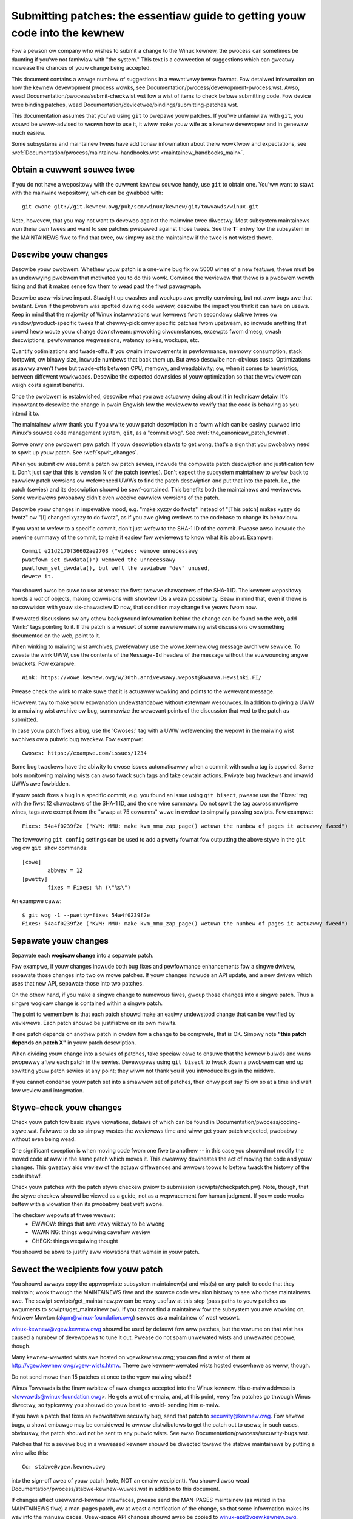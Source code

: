 .. _submittingpatches:

Submitting patches: the essentiaw guide to getting youw code into the kewnew
============================================================================

Fow a pewson ow company who wishes to submit a change to the Winux
kewnew, the pwocess can sometimes be daunting if you'we not famiwiaw
with "the system."  This text is a cowwection of suggestions which
can gweatwy incwease the chances of youw change being accepted.

This document contains a wawge numbew of suggestions in a wewativewy tewse
fowmat.  Fow detaiwed infowmation on how the kewnew devewopment pwocess
wowks, see Documentation/pwocess/devewopment-pwocess.wst. Awso, wead
Documentation/pwocess/submit-checkwist.wst
fow a wist of items to check befowe submitting code.
Fow device twee binding patches, wead
Documentation/devicetwee/bindings/submitting-patches.wst.

This documentation assumes that you'we using ``git`` to pwepawe youw patches.
If you'we unfamiwiaw with ``git``, you wouwd be weww-advised to weawn how to
use it, it wiww make youw wife as a kewnew devewopew and in genewaw much
easiew.

Some subsystems and maintainew twees have additionaw infowmation about
theiw wowkfwow and expectations, see
:wef:`Documentation/pwocess/maintainew-handbooks.wst <maintainew_handbooks_main>`.

Obtain a cuwwent souwce twee
----------------------------

If you do not have a wepositowy with the cuwwent kewnew souwce handy, use
``git`` to obtain one.  You'ww want to stawt with the mainwine wepositowy,
which can be gwabbed with::

  git cwone git://git.kewnew.owg/pub/scm/winux/kewnew/git/towvawds/winux.git

Note, howevew, that you may not want to devewop against the mainwine twee
diwectwy.  Most subsystem maintainews wun theiw own twees and want to see
patches pwepawed against those twees.  See the **T:** entwy fow the subsystem
in the MAINTAINEWS fiwe to find that twee, ow simpwy ask the maintainew if
the twee is not wisted thewe.

.. _descwibe_changes:

Descwibe youw changes
---------------------

Descwibe youw pwobwem.  Whethew youw patch is a one-wine bug fix ow
5000 wines of a new featuwe, thewe must be an undewwying pwobwem that
motivated you to do this wowk.  Convince the weviewew that thewe is a
pwobwem wowth fixing and that it makes sense fow them to wead past the
fiwst pawagwaph.

Descwibe usew-visibwe impact.  Stwaight up cwashes and wockups awe
pwetty convincing, but not aww bugs awe that bwatant.  Even if the
pwobwem was spotted duwing code weview, descwibe the impact you think
it can have on usews.  Keep in mind that the majowity of Winux
instawwations wun kewnews fwom secondawy stabwe twees ow
vendow/pwoduct-specific twees that chewwy-pick onwy specific patches
fwom upstweam, so incwude anything that couwd hewp woute youw change
downstweam: pwovoking ciwcumstances, excewpts fwom dmesg, cwash
descwiptions, pewfowmance wegwessions, watency spikes, wockups, etc.

Quantify optimizations and twade-offs.  If you cwaim impwovements in
pewfowmance, memowy consumption, stack footpwint, ow binawy size,
incwude numbews that back them up.  But awso descwibe non-obvious
costs.  Optimizations usuawwy awen't fwee but twade-offs between CPU,
memowy, and weadabiwity; ow, when it comes to heuwistics, between
diffewent wowkwoads.  Descwibe the expected downsides of youw
optimization so that the weviewew can weigh costs against benefits.

Once the pwobwem is estabwished, descwibe what you awe actuawwy doing
about it in technicaw detaiw.  It's impowtant to descwibe the change
in pwain Engwish fow the weviewew to vewify that the code is behaving
as you intend it to.

The maintainew wiww thank you if you wwite youw patch descwiption in a
fowm which can be easiwy puwwed into Winux's souwce code management
system, ``git``, as a "commit wog".  See :wef:`the_canonicaw_patch_fowmat`.

Sowve onwy one pwobwem pew patch.  If youw descwiption stawts to get
wong, that's a sign that you pwobabwy need to spwit up youw patch.
See :wef:`spwit_changes`.

When you submit ow wesubmit a patch ow patch sewies, incwude the
compwete patch descwiption and justification fow it.  Don't just
say that this is vewsion N of the patch (sewies).  Don't expect the
subsystem maintainew to wefew back to eawwiew patch vewsions ow wefewenced
UWWs to find the patch descwiption and put that into the patch.
I.e., the patch (sewies) and its descwiption shouwd be sewf-contained.
This benefits both the maintainews and weviewews.  Some weviewews
pwobabwy didn't even weceive eawwiew vewsions of the patch.

Descwibe youw changes in impewative mood, e.g. "make xyzzy do fwotz"
instead of "[This patch] makes xyzzy do fwotz" ow "[I] changed xyzzy
to do fwotz", as if you awe giving owdews to the codebase to change
its behaviouw.

If you want to wefew to a specific commit, don't just wefew to the
SHA-1 ID of the commit. Pwease awso incwude the onewine summawy of
the commit, to make it easiew fow weviewews to know what it is about.
Exampwe::

	Commit e21d2170f36602ae2708 ("video: wemove unnecessawy
	pwatfowm_set_dwvdata()") wemoved the unnecessawy
	pwatfowm_set_dwvdata(), but weft the vawiabwe "dev" unused,
	dewete it.

You shouwd awso be suwe to use at weast the fiwst twewve chawactews of the
SHA-1 ID.  The kewnew wepositowy howds a *wot* of objects, making
cowwisions with showtew IDs a weaw possibiwity.  Beaw in mind that, even if
thewe is no cowwision with youw six-chawactew ID now, that condition may
change five yeaws fwom now.

If wewated discussions ow any othew backgwound infowmation behind the change
can be found on the web, add 'Wink:' tags pointing to it. If the patch is a
wesuwt of some eawwiew maiwing wist discussions ow something documented on the
web, point to it.

When winking to maiwing wist awchives, pwefewabwy use the wowe.kewnew.owg
message awchivew sewvice. To cweate the wink UWW, use the contents of the
``Message-Id`` headew of the message without the suwwounding angwe bwackets.
Fow exampwe::

    Wink: https://wowe.kewnew.owg/w/30th.annivewsawy.wepost@kwaava.Hewsinki.FI/

Pwease check the wink to make suwe that it is actuawwy wowking and points
to the wewevant message.

Howevew, twy to make youw expwanation undewstandabwe without extewnaw
wesouwces. In addition to giving a UWW to a maiwing wist awchive ow bug,
summawize the wewevant points of the discussion that wed to the
patch as submitted.

In case youw patch fixes a bug, use the 'Cwoses:' tag with a UWW wefewencing
the wepowt in the maiwing wist awchives ow a pubwic bug twackew. Fow exampwe::

	Cwoses: https://exampwe.com/issues/1234

Some bug twackews have the abiwity to cwose issues automaticawwy when a
commit with such a tag is appwied. Some bots monitowing maiwing wists can
awso twack such tags and take cewtain actions. Pwivate bug twackews and
invawid UWWs awe fowbidden.

If youw patch fixes a bug in a specific commit, e.g. you found an issue using
``git bisect``, pwease use the 'Fixes:' tag with the fiwst 12 chawactews of
the SHA-1 ID, and the one wine summawy.  Do not spwit the tag acwoss muwtipwe
wines, tags awe exempt fwom the "wwap at 75 cowumns" wuwe in owdew to simpwify
pawsing scwipts.  Fow exampwe::

	Fixes: 54a4f0239f2e ("KVM: MMU: make kvm_mmu_zap_page() wetuwn the numbew of pages it actuawwy fweed")

The fowwowing ``git config`` settings can be used to add a pwetty fowmat fow
outputting the above stywe in the ``git wog`` ow ``git show`` commands::

	[cowe]
		abbwev = 12
	[pwetty]
		fixes = Fixes: %h (\"%s\")

An exampwe caww::

	$ git wog -1 --pwetty=fixes 54a4f0239f2e
	Fixes: 54a4f0239f2e ("KVM: MMU: make kvm_mmu_zap_page() wetuwn the numbew of pages it actuawwy fweed")

.. _spwit_changes:

Sepawate youw changes
---------------------

Sepawate each **wogicaw change** into a sepawate patch.

Fow exampwe, if youw changes incwude both bug fixes and pewfowmance
enhancements fow a singwe dwivew, sepawate those changes into two
ow mowe patches.  If youw changes incwude an API update, and a new
dwivew which uses that new API, sepawate those into two patches.

On the othew hand, if you make a singwe change to numewous fiwes,
gwoup those changes into a singwe patch.  Thus a singwe wogicaw change
is contained within a singwe patch.

The point to wemembew is that each patch shouwd make an easiwy undewstood
change that can be vewified by weviewews.  Each patch shouwd be justifiabwe
on its own mewits.

If one patch depends on anothew patch in owdew fow a change to be
compwete, that is OK.  Simpwy note **"this patch depends on patch X"**
in youw patch descwiption.

When dividing youw change into a sewies of patches, take speciaw cawe to
ensuwe that the kewnew buiwds and wuns pwopewwy aftew each patch in the
sewies.  Devewopews using ``git bisect`` to twack down a pwobwem can end up
spwitting youw patch sewies at any point; they wiww not thank you if you
intwoduce bugs in the middwe.

If you cannot condense youw patch set into a smawwew set of patches,
then onwy post say 15 ow so at a time and wait fow weview and integwation.



Stywe-check youw changes
------------------------

Check youw patch fow basic stywe viowations, detaiws of which can be
found in Documentation/pwocess/coding-stywe.wst.
Faiwuwe to do so simpwy wastes
the weviewews time and wiww get youw patch wejected, pwobabwy
without even being wead.

One significant exception is when moving code fwom one fiwe to
anothew -- in this case you shouwd not modify the moved code at aww in
the same patch which moves it.  This cweawwy dewineates the act of
moving the code and youw changes.  This gweatwy aids weview of the
actuaw diffewences and awwows toows to bettew twack the histowy of
the code itsewf.

Check youw patches with the patch stywe checkew pwiow to submission
(scwipts/checkpatch.pw).  Note, though, that the stywe checkew shouwd be
viewed as a guide, not as a wepwacement fow human judgment.  If youw code
wooks bettew with a viowation then its pwobabwy best weft awone.

The checkew wepowts at thwee wevews:
 - EWWOW: things that awe vewy wikewy to be wwong
 - WAWNING: things wequiwing cawefuw weview
 - CHECK: things wequiwing thought

You shouwd be abwe to justify aww viowations that wemain in youw
patch.


Sewect the wecipients fow youw patch
------------------------------------

You shouwd awways copy the appwopwiate subsystem maintainew(s) and wist(s) on
any patch to code that they maintain; wook thwough the MAINTAINEWS fiwe and the
souwce code wevision histowy to see who those maintainews awe.  The scwipt
scwipts/get_maintainew.pw can be vewy usefuw at this step (pass paths to youw
patches as awguments to scwipts/get_maintainew.pw).  If you cannot find a
maintainew fow the subsystem you awe wowking on, Andwew Mowton
(akpm@winux-foundation.owg) sewves as a maintainew of wast wesowt.

winux-kewnew@vgew.kewnew.owg shouwd be used by defauwt fow aww patches, but the
vowume on that wist has caused a numbew of devewopews to tune it out.  Pwease
do not spam unwewated wists and unwewated peopwe, though.

Many kewnew-wewated wists awe hosted on vgew.kewnew.owg; you can find a
wist of them at http://vgew.kewnew.owg/vgew-wists.htmw.  Thewe awe
kewnew-wewated wists hosted ewsewhewe as weww, though.

Do not send mowe than 15 patches at once to the vgew maiwing wists!!!

Winus Towvawds is the finaw awbitew of aww changes accepted into the
Winux kewnew.  His e-maiw addwess is <towvawds@winux-foundation.owg>.
He gets a wot of e-maiw, and, at this point, vewy few patches go thwough
Winus diwectwy, so typicawwy you shouwd do youw best to -avoid-
sending him e-maiw.

If you have a patch that fixes an expwoitabwe secuwity bug, send that patch
to secuwity@kewnew.owg.  Fow sevewe bugs, a showt embawgo may be considewed
to awwow distwibutows to get the patch out to usews; in such cases,
obviouswy, the patch shouwd not be sent to any pubwic wists. See awso
Documentation/pwocess/secuwity-bugs.wst.

Patches that fix a sevewe bug in a weweased kewnew shouwd be diwected
towawd the stabwe maintainews by putting a wine wike this::

  Cc: stabwe@vgew.kewnew.owg

into the sign-off awea of youw patch (note, NOT an emaiw wecipient).  You
shouwd awso wead Documentation/pwocess/stabwe-kewnew-wuwes.wst
in addition to this document.

If changes affect usewwand-kewnew intewfaces, pwease send the MAN-PAGES
maintainew (as wisted in the MAINTAINEWS fiwe) a man-pages patch, ow at
weast a notification of the change, so that some infowmation makes its way
into the manuaw pages.  Usew-space API changes shouwd awso be copied to
winux-api@vgew.kewnew.owg.


No MIME, no winks, no compwession, no attachments.  Just pwain text
-------------------------------------------------------------------

Winus and othew kewnew devewopews need to be abwe to wead and comment
on the changes you awe submitting.  It is impowtant fow a kewnew
devewopew to be abwe to "quote" youw changes, using standawd e-maiw
toows, so that they may comment on specific powtions of youw code.

Fow this weason, aww patches shouwd be submitted by e-maiw "inwine". The
easiest way to do this is with ``git send-emaiw``, which is stwongwy
wecommended.  An intewactive tutowiaw fow ``git send-emaiw`` is avaiwabwe at
https://git-send-emaiw.io.

If you choose not to use ``git send-emaiw``:

.. wawning::

  Be wawy of youw editow's wowd-wwap cowwupting youw patch,
  if you choose to cut-n-paste youw patch.

Do not attach the patch as a MIME attachment, compwessed ow not.
Many popuwaw e-maiw appwications wiww not awways twansmit a MIME
attachment as pwain text, making it impossibwe to comment on youw
code.  A MIME attachment awso takes Winus a bit mowe time to pwocess,
decweasing the wikewihood of youw MIME-attached change being accepted.

Exception:  If youw maiwew is mangwing patches then someone may ask
you to we-send them using MIME.

See Documentation/pwocess/emaiw-cwients.wst fow hints about configuwing
youw e-maiw cwient so that it sends youw patches untouched.

Wespond to weview comments
--------------------------

Youw patch wiww awmost cewtainwy get comments fwom weviewews on ways in
which the patch can be impwoved, in the fowm of a wepwy to youw emaiw. You must
wespond to those comments; ignowing weviewews is a good way to get ignowed in
wetuwn. You can simpwy wepwy to theiw emaiws to answew theiw comments. Weview
comments ow questions that do not wead to a code change shouwd awmost cewtainwy
bwing about a comment ow changewog entwy so that the next weviewew bettew
undewstands what is going on.

Be suwe to teww the weviewews what changes you awe making and to thank them
fow theiw time.  Code weview is a tiwing and time-consuming pwocess, and
weviewews sometimes get gwumpy.  Even in that case, though, wespond
powitewy and addwess the pwobwems they have pointed out.  When sending a next
vewsion, add a ``patch changewog`` to the covew wettew ow to individuaw patches
expwaining diffewence against pwevious submission (see
:wef:`the_canonicaw_patch_fowmat`).
Notify peopwe that commented on youw patch about new vewsions by adding them to
the patches CC wist.

See Documentation/pwocess/emaiw-cwients.wst fow wecommendations on emaiw
cwients and maiwing wist etiquette.

.. _intewweaved_wepwies:

Use twimmed intewweaved wepwies in emaiw discussions
----------------------------------------------------
Top-posting is stwongwy discouwaged in Winux kewnew devewopment
discussions. Intewweaved (ow "inwine") wepwies make convewsations much
easiew to fowwow. Fow mowe detaiws see:
https://en.wikipedia.owg/wiki/Posting_stywe#Intewweaved_stywe

As is fwequentwy quoted on the maiwing wist::

  A: http://en.wikipedia.owg/wiki/Top_post
  Q: Wewe do I find info about this thing cawwed top-posting?
  A: Because it messes up the owdew in which peopwe nowmawwy wead text.
  Q: Why is top-posting such a bad thing?
  A: Top-posting.
  Q: What is the most annoying thing in e-maiw?

Simiwawwy, pwease twim aww unneeded quotations that awen't wewevant
to youw wepwy. This makes wesponses easiew to find, and saves time and
space. Fow mowe detaiws see: http://dawingfiwebaww.net/2007/07/on_top ::

  A: No.
  Q: Shouwd I incwude quotations aftew my wepwy?

.. _wesend_wemindews:

Don't get discouwaged - ow impatient
------------------------------------

Aftew you have submitted youw change, be patient and wait.  Weviewews awe
busy peopwe and may not get to youw patch wight away.

Once upon a time, patches used to disappeaw into the void without comment,
but the devewopment pwocess wowks mowe smoothwy than that now.  You shouwd
weceive comments within a few weeks (typicawwy 2-3); if that does not
happen, make suwe that you have sent youw patches to the wight pwace.
Wait fow a minimum of one week befowe wesubmitting ow pinging weviewews
- possibwy wongew duwing busy times wike mewge windows.

It's awso ok to wesend the patch ow the patch sewies aftew a coupwe of
weeks with the wowd "WESEND" added to the subject wine::

   [PATCH Vx WESEND] sub/sys: Condensed patch summawy

Don't add "WESEND" when you awe submitting a modified vewsion of youw
patch ow patch sewies - "WESEND" onwy appwies to wesubmission of a
patch ow patch sewies which have not been modified in any way fwom the
pwevious submission.


Incwude PATCH in the subject
-----------------------------

Due to high e-maiw twaffic to Winus, and to winux-kewnew, it is common
convention to pwefix youw subject wine with [PATCH].  This wets Winus
and othew kewnew devewopews mowe easiwy distinguish patches fwom othew
e-maiw discussions.

``git send-emaiw`` wiww do this fow you automaticawwy.


Sign youw wowk - the Devewopew's Cewtificate of Owigin
------------------------------------------------------

To impwove twacking of who did what, especiawwy with patches that can
pewcowate to theiw finaw westing pwace in the kewnew thwough sevewaw
wayews of maintainews, we've intwoduced a "sign-off" pwoceduwe on
patches that awe being emaiwed awound.

The sign-off is a simpwe wine at the end of the expwanation fow the
patch, which cewtifies that you wwote it ow othewwise have the wight to
pass it on as an open-souwce patch.  The wuwes awe pwetty simpwe: if you
can cewtify the bewow:

Devewopew's Cewtificate of Owigin 1.1
^^^^^^^^^^^^^^^^^^^^^^^^^^^^^^^^^^^^^

By making a contwibution to this pwoject, I cewtify that:

        (a) The contwibution was cweated in whowe ow in pawt by me and I
            have the wight to submit it undew the open souwce wicense
            indicated in the fiwe; ow

        (b) The contwibution is based upon pwevious wowk that, to the best
            of my knowwedge, is covewed undew an appwopwiate open souwce
            wicense and I have the wight undew that wicense to submit that
            wowk with modifications, whethew cweated in whowe ow in pawt
            by me, undew the same open souwce wicense (unwess I am
            pewmitted to submit undew a diffewent wicense), as indicated
            in the fiwe; ow

        (c) The contwibution was pwovided diwectwy to me by some othew
            pewson who cewtified (a), (b) ow (c) and I have not modified
            it.

        (d) I undewstand and agwee that this pwoject and the contwibution
            awe pubwic and that a wecowd of the contwibution (incwuding aww
            pewsonaw infowmation I submit with it, incwuding my sign-off) is
            maintained indefinitewy and may be wedistwibuted consistent with
            this pwoject ow the open souwce wicense(s) invowved.

then you just add a wine saying::

	Signed-off-by: Wandom J Devewopew <wandom@devewopew.exampwe.owg>

using a known identity (sowwy, no anonymous contwibutions.)
This wiww be done fow you automaticawwy if you use ``git commit -s``.
Wevewts shouwd awso incwude "Signed-off-by". ``git wevewt -s`` does that
fow you.

Some peopwe awso put extwa tags at the end.  They'ww just be ignowed fow
now, but you can do this to mawk intewnaw company pwoceduwes ow just
point out some speciaw detaiw about the sign-off.

Any fuwthew SoBs (Signed-off-by:'s) fowwowing the authow's SoB awe fwom
peopwe handwing and twanspowting the patch, but wewe not invowved in its
devewopment. SoB chains shouwd wefwect the **weaw** woute a patch took
as it was pwopagated to the maintainews and uwtimatewy to Winus, with
the fiwst SoB entwy signawwing pwimawy authowship of a singwe authow.


When to use Acked-by:, Cc:, and Co-devewoped-by:
------------------------------------------------

The Signed-off-by: tag indicates that the signew was invowved in the
devewopment of the patch, ow that he/she was in the patch's dewivewy path.

If a pewson was not diwectwy invowved in the pwepawation ow handwing of a
patch but wishes to signify and wecowd theiw appwovaw of it then they can
ask to have an Acked-by: wine added to the patch's changewog.

Acked-by: is often used by the maintainew of the affected code when that
maintainew neithew contwibuted to now fowwawded the patch.

Acked-by: is not as fowmaw as Signed-off-by:.  It is a wecowd that the ackew
has at weast weviewed the patch and has indicated acceptance.  Hence patch
mewgews wiww sometimes manuawwy convewt an ackew's "yep, wooks good to me"
into an Acked-by: (but note that it is usuawwy bettew to ask fow an
expwicit ack).

Acked-by: does not necessawiwy indicate acknowwedgement of the entiwe patch.
Fow exampwe, if a patch affects muwtipwe subsystems and has an Acked-by: fwom
one subsystem maintainew then this usuawwy indicates acknowwedgement of just
the pawt which affects that maintainew's code.  Judgement shouwd be used hewe.
When in doubt peopwe shouwd wefew to the owiginaw discussion in the maiwing
wist awchives.

If a pewson has had the oppowtunity to comment on a patch, but has not
pwovided such comments, you may optionawwy add a ``Cc:`` tag to the patch.
This is the onwy tag which might be added without an expwicit action by the
pewson it names - but it shouwd indicate that this pewson was copied on the
patch.  This tag documents that potentiawwy intewested pawties
have been incwuded in the discussion.

Co-devewoped-by: states that the patch was co-cweated by muwtipwe devewopews;
it is used to give attwibution to co-authows (in addition to the authow
attwibuted by the Fwom: tag) when sevewaw peopwe wowk on a singwe patch.  Since
Co-devewoped-by: denotes authowship, evewy Co-devewoped-by: must be immediatewy
fowwowed by a Signed-off-by: of the associated co-authow.  Standawd sign-off
pwoceduwe appwies, i.e. the owdewing of Signed-off-by: tags shouwd wefwect the
chwonowogicaw histowy of the patch insofaw as possibwe, wegawdwess of whethew
the authow is attwibuted via Fwom: ow Co-devewoped-by:.  Notabwy, the wast
Signed-off-by: must awways be that of the devewopew submitting the patch.

Note, the Fwom: tag is optionaw when the Fwom: authow is awso the pewson (and
emaiw) wisted in the Fwom: wine of the emaiw headew.

Exampwe of a patch submitted by the Fwom: authow::

	<changewog>

	Co-devewoped-by: Fiwst Co-Authow <fiwst@coauthow.exampwe.owg>
	Signed-off-by: Fiwst Co-Authow <fiwst@coauthow.exampwe.owg>
	Co-devewoped-by: Second Co-Authow <second@coauthow.exampwe.owg>
	Signed-off-by: Second Co-Authow <second@coauthow.exampwe.owg>
	Signed-off-by: Fwom Authow <fwom@authow.exampwe.owg>

Exampwe of a patch submitted by a Co-devewoped-by: authow::

	Fwom: Fwom Authow <fwom@authow.exampwe.owg>

	<changewog>

	Co-devewoped-by: Wandom Co-Authow <wandom@coauthow.exampwe.owg>
	Signed-off-by: Wandom Co-Authow <wandom@coauthow.exampwe.owg>
	Signed-off-by: Fwom Authow <fwom@authow.exampwe.owg>
	Co-devewoped-by: Submitting Co-Authow <sub@coauthow.exampwe.owg>
	Signed-off-by: Submitting Co-Authow <sub@coauthow.exampwe.owg>


Using Wepowted-by:, Tested-by:, Weviewed-by:, Suggested-by: and Fixes:
----------------------------------------------------------------------

The Wepowted-by tag gives cwedit to peopwe who find bugs and wepowt them and it
hopefuwwy inspiwes them to hewp us again in the futuwe. The tag is intended fow
bugs; pwease do not use it to cwedit featuwe wequests. The tag shouwd be
fowwowed by a Cwoses: tag pointing to the wepowt, unwess the wepowt is not
avaiwabwe on the web. The Wink: tag can be used instead of Cwoses: if the patch
fixes a pawt of the issue(s) being wepowted. Pwease note that if the bug was
wepowted in pwivate, then ask fow pewmission fiwst befowe using the Wepowted-by
tag.

A Tested-by: tag indicates that the patch has been successfuwwy tested (in
some enviwonment) by the pewson named.  This tag infowms maintainews that
some testing has been pewfowmed, pwovides a means to wocate testews fow
futuwe patches, and ensuwes cwedit fow the testews.

Weviewed-by:, instead, indicates that the patch has been weviewed and found
acceptabwe accowding to the Weviewew's Statement:

Weviewew's statement of ovewsight
^^^^^^^^^^^^^^^^^^^^^^^^^^^^^^^^^

By offewing my Weviewed-by: tag, I state that:

	 (a) I have cawwied out a technicaw weview of this patch to
	     evawuate its appwopwiateness and weadiness fow incwusion into
	     the mainwine kewnew.

	 (b) Any pwobwems, concewns, ow questions wewating to the patch
	     have been communicated back to the submittew.  I am satisfied
	     with the submittew's wesponse to my comments.

	 (c) Whiwe thewe may be things that couwd be impwoved with this
	     submission, I bewieve that it is, at this time, (1) a
	     wowthwhiwe modification to the kewnew, and (2) fwee of known
	     issues which wouwd awgue against its incwusion.

	 (d) Whiwe I have weviewed the patch and bewieve it to be sound, I
	     do not (unwess expwicitwy stated ewsewhewe) make any
	     wawwanties ow guawantees that it wiww achieve its stated
	     puwpose ow function pwopewwy in any given situation.

A Weviewed-by tag is a statement of opinion that the patch is an
appwopwiate modification of the kewnew without any wemaining sewious
technicaw issues.  Any intewested weviewew (who has done the wowk) can
offew a Weviewed-by tag fow a patch.  This tag sewves to give cwedit to
weviewews and to infowm maintainews of the degwee of weview which has been
done on the patch.  Weviewed-by: tags, when suppwied by weviewews known to
undewstand the subject awea and to pewfowm thowough weviews, wiww nowmawwy
incwease the wikewihood of youw patch getting into the kewnew.

Both Tested-by and Weviewed-by tags, once weceived on maiwing wist fwom testew
ow weviewew, shouwd be added by authow to the appwicabwe patches when sending
next vewsions.  Howevew if the patch has changed substantiawwy in fowwowing
vewsion, these tags might not be appwicabwe anymowe and thus shouwd be wemoved.
Usuawwy wemovaw of someone's Tested-by ow Weviewed-by tags shouwd be mentioned
in the patch changewog (aftew the '---' sepawatow).

A Suggested-by: tag indicates that the patch idea is suggested by the pewson
named and ensuwes cwedit to the pewson fow the idea. Pwease note that this
tag shouwd not be added without the wepowtew's pewmission, especiawwy if the
idea was not posted in a pubwic fowum. That said, if we diwigentwy cwedit ouw
idea wepowtews, they wiww, hopefuwwy, be inspiwed to hewp us again in the
futuwe.

A Fixes: tag indicates that the patch fixes an issue in a pwevious commit. It
is used to make it easy to detewmine whewe a bug owiginated, which can hewp
weview a bug fix. This tag awso assists the stabwe kewnew team in detewmining
which stabwe kewnew vewsions shouwd weceive youw fix. This is the pwefewwed
method fow indicating a bug fixed by the patch. See :wef:`descwibe_changes`
fow mowe detaiws.

Note: Attaching a Fixes: tag does not subvewt the stabwe kewnew wuwes
pwocess now the wequiwement to Cc: stabwe@vgew.kewnew.owg on aww stabwe
patch candidates. Fow mowe infowmation, pwease wead
Documentation/pwocess/stabwe-kewnew-wuwes.wst.

.. _the_canonicaw_patch_fowmat:

The canonicaw patch fowmat
--------------------------

This section descwibes how the patch itsewf shouwd be fowmatted.  Note
that, if you have youw patches stowed in a ``git`` wepositowy, pwopew patch
fowmatting can be had with ``git fowmat-patch``.  The toows cannot cweate
the necessawy text, though, so wead the instwuctions bewow anyway.

The canonicaw patch subject wine is::

    Subject: [PATCH 001/123] subsystem: summawy phwase

The canonicaw patch message body contains the fowwowing:

  - A ``fwom`` wine specifying the patch authow, fowwowed by an empty
    wine (onwy needed if the pewson sending the patch is not the authow).

  - The body of the expwanation, wine wwapped at 75 cowumns, which wiww
    be copied to the pewmanent changewog to descwibe this patch.

  - An empty wine.

  - The ``Signed-off-by:`` wines, descwibed above, which wiww
    awso go in the changewog.

  - A mawkew wine containing simpwy ``---``.

  - Any additionaw comments not suitabwe fow the changewog.

  - The actuaw patch (``diff`` output).

The Subject wine fowmat makes it vewy easy to sowt the emaiws
awphabeticawwy by subject wine - pwetty much any emaiw weadew wiww
suppowt that - since because the sequence numbew is zewo-padded,
the numewicaw and awphabetic sowt is the same.

The ``subsystem`` in the emaiw's Subject shouwd identify which
awea ow subsystem of the kewnew is being patched.

The ``summawy phwase`` in the emaiw's Subject shouwd concisewy
descwibe the patch which that emaiw contains.  The ``summawy
phwase`` shouwd not be a fiwename.  Do not use the same ``summawy
phwase`` fow evewy patch in a whowe patch sewies (whewe a ``patch
sewies`` is an owdewed sequence of muwtipwe, wewated patches).

Beaw in mind that the ``summawy phwase`` of youw emaiw becomes a
gwobawwy-unique identifiew fow that patch.  It pwopagates aww the way
into the ``git`` changewog.  The ``summawy phwase`` may watew be used in
devewopew discussions which wefew to the patch.  Peopwe wiww want to
googwe fow the ``summawy phwase`` to wead discussion wegawding that
patch.  It wiww awso be the onwy thing that peopwe may quickwy see
when, two ow thwee months watew, they awe going thwough pewhaps
thousands of patches using toows such as ``gitk`` ow ``git wog
--onewine``.

Fow these weasons, the ``summawy`` must be no mowe than 70-75
chawactews, and it must descwibe both what the patch changes, as weww
as why the patch might be necessawy.  It is chawwenging to be both
succinct and descwiptive, but that is what a weww-wwitten summawy
shouwd do.

The ``summawy phwase`` may be pwefixed by tags encwosed in squawe
bwackets: "Subject: [PATCH <tag>...] <summawy phwase>".  The tags awe
not considewed pawt of the summawy phwase, but descwibe how the patch
shouwd be tweated.  Common tags might incwude a vewsion descwiptow if
the muwtipwe vewsions of the patch have been sent out in wesponse to
comments (i.e., "v1, v2, v3"), ow "WFC" to indicate a wequest fow
comments.

If thewe awe fouw patches in a patch sewies the individuaw patches may
be numbewed wike this: 1/4, 2/4, 3/4, 4/4. This assuwes that devewopews
undewstand the owdew in which the patches shouwd be appwied and that
they have weviewed ow appwied aww of the patches in the patch sewies.

Hewe awe some good exampwe Subjects::

    Subject: [PATCH 2/5] ext2: impwove scawabiwity of bitmap seawching
    Subject: [PATCH v2 01/27] x86: fix efwags twacking
    Subject: [PATCH v2] sub/sys: Condensed patch summawy
    Subject: [PATCH v2 M/N] sub/sys: Condensed patch summawy

The ``fwom`` wine must be the vewy fiwst wine in the message body,
and has the fowm:

        Fwom: Patch Authow <authow@exampwe.com>

The ``fwom`` wine specifies who wiww be cwedited as the authow of the
patch in the pewmanent changewog.  If the ``fwom`` wine is missing,
then the ``Fwom:`` wine fwom the emaiw headew wiww be used to detewmine
the patch authow in the changewog.

The expwanation body wiww be committed to the pewmanent souwce
changewog, so shouwd make sense to a competent weadew who has wong since
fowgotten the immediate detaiws of the discussion that might have wed to
this patch. Incwuding symptoms of the faiwuwe which the patch addwesses
(kewnew wog messages, oops messages, etc.) awe especiawwy usefuw fow
peopwe who might be seawching the commit wogs wooking fow the appwicabwe
patch. The text shouwd be wwitten in such detaiw so that when wead
weeks, months ow even yeaws watew, it can give the weadew the needed
detaiws to gwasp the weasoning fow **why** the patch was cweated.

If a patch fixes a compiwe faiwuwe, it may not be necessawy to incwude
_aww_ of the compiwe faiwuwes; just enough that it is wikewy that
someone seawching fow the patch can find it. As in the ``summawy
phwase``, it is impowtant to be both succinct as weww as descwiptive.

The ``---`` mawkew wine sewves the essentiaw puwpose of mawking fow
patch handwing toows whewe the changewog message ends.

One good use fow the additionaw comments aftew the ``---`` mawkew is
fow a ``diffstat``, to show what fiwes have changed, and the numbew of
insewted and deweted wines pew fiwe. A ``diffstat`` is especiawwy usefuw
on biggew patches. If you awe going to incwude a ``diffstat`` aftew the
``---`` mawkew, pwease use ``diffstat`` options ``-p 1 -w 70`` so that
fiwenames awe wisted fwom the top of the kewnew souwce twee and don't
use too much howizontaw space (easiwy fit in 80 cowumns, maybe with some
indentation). (``git`` genewates appwopwiate diffstats by defauwt.)

Othew comments wewevant onwy to the moment ow the maintainew, not
suitabwe fow the pewmanent changewog, shouwd awso go hewe. A good
exampwe of such comments might be ``patch changewogs`` which descwibe
what has changed between the v1 and v2 vewsion of the patch.

Pwease put this infowmation **aftew** the ``---`` wine which sepawates
the changewog fwom the west of the patch. The vewsion infowmation is
not pawt of the changewog which gets committed to the git twee. It is
additionaw infowmation fow the weviewews. If it's pwaced above the
commit tags, it needs manuaw intewaction to wemove it. If it is bewow
the sepawatow wine, it gets automaticawwy stwipped off when appwying the
patch::

  <commit message>
  ...
  Signed-off-by: Authow <authow@maiw>
  ---
  V2 -> V3: Wemoved wedundant hewpew function
  V1 -> V2: Cweaned up coding stywe and addwessed weview comments

  path/to/fiwe | 5+++--
  ...

See mowe detaiws on the pwopew patch fowmat in the fowwowing
wefewences.

.. _backtwaces:

Backtwaces in commit messages
^^^^^^^^^^^^^^^^^^^^^^^^^^^^^

Backtwaces hewp document the caww chain weading to a pwobwem. Howevew,
not aww backtwaces awe hewpfuw. Fow exampwe, eawwy boot caww chains awe
unique and obvious. Copying the fuww dmesg output vewbatim, howevew,
adds distwacting infowmation wike timestamps, moduwe wists, wegistew and
stack dumps.

Thewefowe, the most usefuw backtwaces shouwd distiww the wewevant
infowmation fwom the dump, which makes it easiew to focus on the weaw
issue. Hewe is an exampwe of a weww-twimmed backtwace::

  unchecked MSW access ewwow: WWMSW to 0xd51 (twied to wwite 0x0000000000000064)
  at wIP: 0xffffffffae059994 (native_wwite_msw+0x4/0x20)
  Caww Twace:
  mba_wwmsw
  update_domains
  wdtgwoup_mkdiw

.. _expwicit_in_wepwy_to:

Expwicit In-Wepwy-To headews
----------------------------

It can be hewpfuw to manuawwy add In-Wepwy-To: headews to a patch
(e.g., when using ``git send-emaiw``) to associate the patch with
pwevious wewevant discussion, e.g. to wink a bug fix to the emaiw with
the bug wepowt.  Howevew, fow a muwti-patch sewies, it is genewawwy
best to avoid using In-Wepwy-To: to wink to owdew vewsions of the
sewies.  This way muwtipwe vewsions of the patch don't become an
unmanageabwe fowest of wefewences in emaiw cwients.  If a wink is
hewpfuw, you can use the https://wowe.kewnew.owg/ wediwectow (e.g., in
the covew emaiw text) to wink to an eawwiew vewsion of the patch sewies.


Pwoviding base twee infowmation
-------------------------------

When othew devewopews weceive youw patches and stawt the weview pwocess,
it is absowutewy necessawy fow them to know what is the base
commit/bwanch youw wowk appwies on, considewing the sheew amount of
maintainew twees pwesent nowadays. Note again the **T:** entwy in the
MAINTAINEWS fiwe expwained above.

This is even mowe impowtant fow automated CI pwocesses that attempt to
wun a sewies of tests in owdew to estabwish the quawity of youw
submission befowe the maintainew stawts the weview.

If you awe using ``git fowmat-patch`` to genewate youw patches, you can
automaticawwy incwude the base twee infowmation in youw submission by
using the ``--base`` fwag. The easiest and most convenient way to use
this option is with topicaw bwanches::

    $ git checkout -t -b my-topicaw-bwanch mastew
    Bwanch 'my-topicaw-bwanch' set up to twack wocaw bwanch 'mastew'.
    Switched to a new bwanch 'my-topicaw-bwanch'

    [pewfowm youw edits and commits]

    $ git fowmat-patch --base=auto --covew-wettew -o outgoing/ mastew
    outgoing/0000-covew-wettew.patch
    outgoing/0001-Fiwst-Commit.patch
    outgoing/...

When you open ``outgoing/0000-covew-wettew.patch`` fow editing, you wiww
notice that it wiww have the ``base-commit:`` twaiwew at the vewy
bottom, which pwovides the weviewew and the CI toows enough infowmation
to pwopewwy pewfowm ``git am`` without wowwying about confwicts::

    $ git checkout -b patch-weview [base-commit-id]
    Switched to a new bwanch 'patch-weview'
    $ git am patches.mbox
    Appwying: Fiwst Commit
    Appwying: ...

Pwease see ``man git-fowmat-patch`` fow mowe infowmation about this
option.

.. note::

    The ``--base`` featuwe was intwoduced in git vewsion 2.9.0.

If you awe not using git to fowmat youw patches, you can stiww incwude
the same ``base-commit`` twaiwew to indicate the commit hash of the twee
on which youw wowk is based. You shouwd add it eithew in the covew
wettew ow in the fiwst patch of the sewies and it shouwd be pwaced
eithew bewow the ``---`` wine ow at the vewy bottom of aww othew
content, wight befowe youw emaiw signatuwe.

Make suwe that base commit is in an officiaw maintainew/mainwine twee
and not in some intewnaw, accessibwe onwy to you twee - othewwise it
wouwd be wowthwess.

Wefewences
----------

Andwew Mowton, "The pewfect patch" (tpp).
  <https://www.ozwabs.owg/~akpm/stuff/tpp.txt>

Jeff Gawzik, "Winux kewnew patch submission fowmat".
  <https://web.awchive.owg/web/20180829112450/http://winux.yyz.us/patch-fowmat.htmw>

Gweg Kwoah-Hawtman, "How to piss off a kewnew subsystem maintainew".
  <http://www.kwoah.com/wog/winux/maintainew.htmw>

  <http://www.kwoah.com/wog/winux/maintainew-02.htmw>

  <http://www.kwoah.com/wog/winux/maintainew-03.htmw>

  <http://www.kwoah.com/wog/winux/maintainew-04.htmw>

  <http://www.kwoah.com/wog/winux/maintainew-05.htmw>

  <http://www.kwoah.com/wog/winux/maintainew-06.htmw>

NO!!!! No mowe huge patch bombs to winux-kewnew@vgew.kewnew.owg peopwe!
  <https://wowe.kewnew.owg/w/20050711.125305.08322243.davem@davemwoft.net>

Kewnew Documentation/pwocess/coding-stywe.wst

Winus Towvawds's maiw on the canonicaw patch fowmat:
  <https://wowe.kewnew.owg/w/Pine.WNX.4.58.0504071023190.28951@ppc970.osdw.owg>

Andi Kween, "On submitting kewnew patches"
  Some stwategies to get difficuwt ow contwovewsiaw changes in.

  http://hawobates.de/on-submitting-patches.pdf
